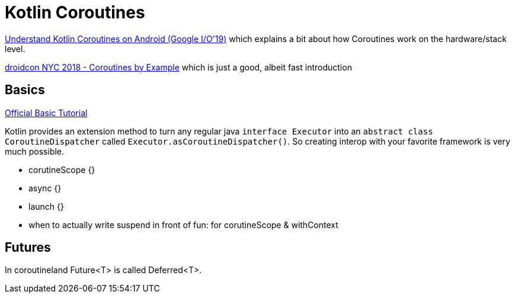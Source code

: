 = Kotlin Coroutines

link:https://youtu.be/BOHK_w09pVA?t=605[Understand Kotlin Coroutines on Android (Google I/O'19)] which explains a bit about how Coroutines work on the hardware/stack level.

link:https://www.youtube.com/watch?v=lh2Vqt4DpHU[droidcon NYC 2018 - Coroutines by Example] which is just a good, albeit fast introduction

== Basics

link:https://kotlinlang.org/docs/tutorials/coroutines/coroutines-basic-jvm.html[Official Basic Tutorial]

Kotlin provides an extension method to turn any regular java `interface Executor` into an `abstract class CoroutineDispatcher` called `Executor.asCoroutineDispatcher()`. So creating interop with your favorite framework is very much possible.

* corutineScope {}
* async {}
* launch {}
* when to actually write suspend in front of fun: for corutineScope & withContext

== Futures

In coroutineland Future<T> is called Deferred<T>.
